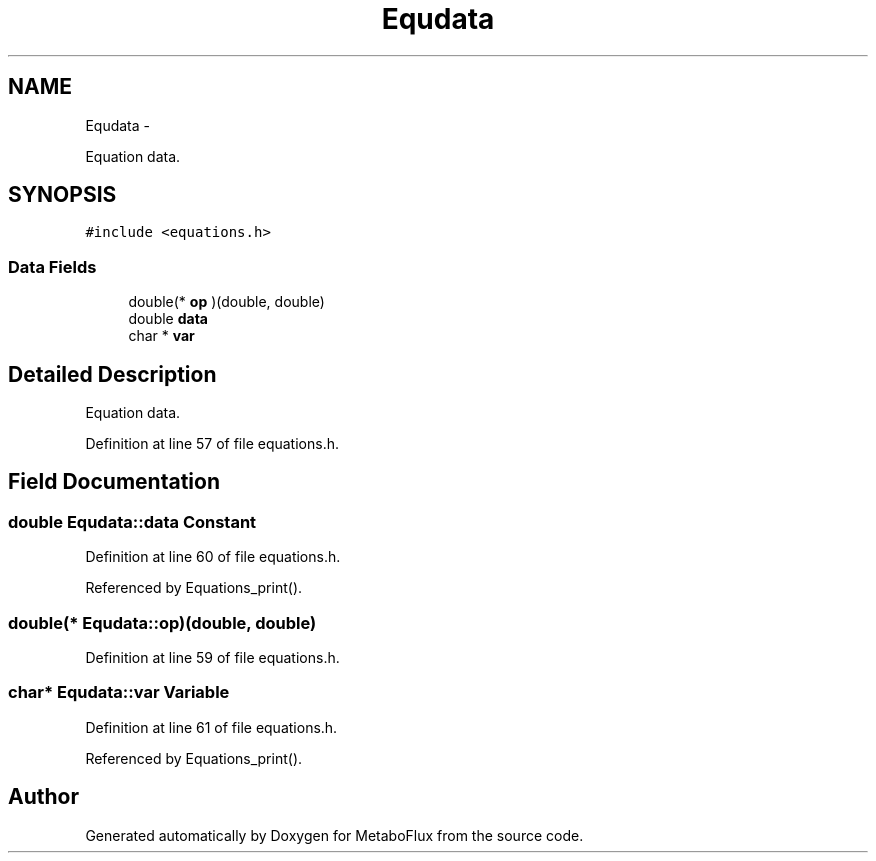 .TH "Equdata" 3 "Wed Apr 27 2011" "Version 2.0" "MetaboFlux" \" -*- nroff -*-
.ad l
.nh
.SH NAME
Equdata \- 
.PP
Equation data.  

.SH SYNOPSIS
.br
.PP
.PP
\fC#include <equations.h>\fP
.SS "Data Fields"

.in +1c
.ti -1c
.RI "double(* \fBop\fP )(double, double)"
.br
.ti -1c
.RI "double \fBdata\fP"
.br
.ti -1c
.RI "char * \fBvar\fP"
.br
.in -1c
.SH "Detailed Description"
.PP 
Equation data. 
.PP
Definition at line 57 of file equations.h.
.SH "Field Documentation"
.PP 
.SS "double \fBEqudata::data\fP"Constant 
.PP
Definition at line 60 of file equations.h.
.PP
Referenced by Equations_print().
.SS "double(* \fBEqudata::op\fP)(double, double)"
.PP
Definition at line 59 of file equations.h.
.SS "char* \fBEqudata::var\fP"Variable 
.PP
Definition at line 61 of file equations.h.
.PP
Referenced by Equations_print().

.SH "Author"
.PP 
Generated automatically by Doxygen for MetaboFlux from the source code.
